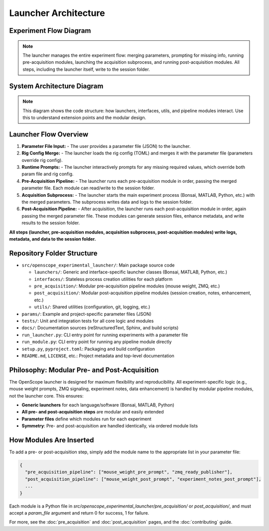 Launcher Architecture
=====================

Experiment Flow Diagram
----------------------

.. graphviz::

   digraph experiment_flow {
       rankdir=LR;
       node [shape=box, style=filled, fillcolor=lightgray];

       ParamFile [label="Parameter File (JSON)", shape=note, fillcolor=lightyellow];
       RigConfigFile [label="Rig Config (TOML)", shape=note, fillcolor=lightyellow];
       RuntimePrompt [label="Runtime Prompts", shape=note, fillcolor=lightyellow];
       Launcher [label="Launcher\n(flow orchestrator)", shape=box, fillcolor=lightblue, style="filled,bold"];
       PrePipeline [label="Pre-Acquisition Pipeline\n(modules)"];
       Acquisition [label="Acquisition Subprocess\n(Bonsai, MATLAB, Python, etc.)"];
       PostPipeline [label="Post-Acquisition Pipeline\n(modules)"];
       SessionFolder [label="Session Folder\n(all logs, metadata, data)", shape=folder, fillcolor=yellow];

       ParamFile -> Launcher;
       RigConfigFile -> Launcher;
       RuntimePrompt -> Launcher;
       Launcher -> PrePipeline;
       PrePipeline -> SessionFolder;
       Launcher -> Acquisition;
       Acquisition -> SessionFolder;
       Launcher -> PostPipeline;
       PostPipeline -> SessionFolder;
       Launcher -> SessionFolder; // <-- Launcher writes directly to session folder
   }

.. note::
   The launcher manages the entire experiment flow: merging parameters, prompting for missing info, running pre-acquisition modules, launching the acquisition subprocess, and running post-acquisition modules. All steps, including the launcher itself, write to the session folder.

System Architecture Diagram
--------------------------

.. graphviz::

   digraph launcher_architecture {
       rankdir=LR;
       node [shape=box, style=filled, fillcolor=lightgray];

       # Parameter flow
       ParamFile [label="Parameter File (JSON)", shape=note, fillcolor=lightyellow];
       BaseLauncher [label="BaseLauncher\n(core logic)", fillcolor=lightblue, style="filled,bold"];
       BonsaiLauncher [label="BonsaiLauncher"];
       MatlabLauncher [label="MatlabLauncher"];
       PythonLauncher [label="PythonLauncher"];
       PreModules [label="Pre-Acquisition Modules\n(mouse weight, ZMQ, etc.)"];
       PostModules [label="Post-Acquisition Modules\n(session_creator, notes, etc.)"];

       # Interfaces and software
       BonsaiInterface [label="BonsaiInterface"];
       MatlabInterface [label="MatlabInterface"];
       PythonInterface [label="PythonInterface"];
       Bonsai [label="Bonsai", shape=box3d, fillcolor=white];
       Matlab [label="MATLAB", shape=box3d, fillcolor=white];
       Python [label="Python", shape=box3d, fillcolor=white];

       # Core utilities
       ParamUtils [label="param_utils.py\n(parameter loading, prompts)"];
       RigConfig [label="rig_config.py\n(rig hardware config)"];
       GitManager [label="git_manager.py\n(repo management)"];
       Logging [label="Logging\n(session + centralized)"];

       # Parameter flow
       ParamFile -> BaseLauncher;
       BaseLauncher -> BonsaiLauncher [label="Parameter File (JSON)"];
       BaseLauncher -> MatlabLauncher [label="Parameter File (JSON)"];
       BaseLauncher -> PythonLauncher [label="Parameter File (JSON)"];
       BaseLauncher -> PreModules [label="Parameter File (JSON)"];
       BaseLauncher -> PostModules [label="Parameter File (JSON)"];
       BonsaiLauncher -> BonsaiInterface ;
       MatlabLauncher -> MatlabInterface ;
       PythonLauncher -> PythonInterface ;
       BonsaiInterface -> Bonsai [label="Command-line Interface"];
       MatlabInterface -> Matlab [label="Command-line Interface"];
       PythonInterface -> Python [label="Command-line Interface"];

       # Core logic relationships
       BaseLauncher -> ParamUtils;
       BaseLauncher -> RigConfig;
       BaseLauncher -> GitManager;
       BaseLauncher -> Logging;
       ParamUtils -> RigConfig;

       # Pre and post modules do not talk to each other
       PreModules [group=pre];
       PostModules [group=post];
   }

.. note::
   This diagram shows the code structure: how launchers, interfaces, utils, and pipeline modules interact. Use this to understand extension points and the modular design.

Launcher Flow Overview
----------------------

1. **Parameter File Input:**
   - The user provides a parameter file (JSON) to the launcher.
2. **Rig Config Merge:**
   - The launcher loads the rig config (TOML) and merges it with the parameter file (parameters override rig config).
3. **Runtime Prompts:**
   - The launcher interactively prompts for any missing required values, which override both param file and rig config.
4. **Pre-Acquisition Pipeline:**
   - The launcher runs each pre-acquisition module in order, passing the merged parameter file. Each module can read/write to the session folder.
5. **Acquisition Subprocess:**
   - The launcher starts the main experiment process (Bonsai, MATLAB, Python, etc.) with the merged parameters. The subprocess writes data and logs to the session folder.
6. **Post-Acquisition Pipeline:**
   - After acquisition, the launcher runs each post-acquisition module in order, again passing the merged parameter file. These modules can generate session files, enhance metadata, and write results to the session folder.

**All steps (launcher, pre-acquisition modules, acquisition subprocess, post-acquisition modules) write logs, metadata, and data to the session folder.**

Repository Folder Structure
--------------------------

- ``src/openscope_experimental_launcher/``: Main package source code

  - ``launchers/``: Generic and interface-specific launcher classes (Bonsai, MATLAB, Python, etc.)
  - ``interfaces/``: Stateless process creation utilities for each platform
  - ``pre_acquisition/``: Modular pre-acquisition pipeline modules (mouse weight, ZMQ, etc.)
  - ``post_acquisition/``: Modular post-acquisition pipeline modules (session creation, notes, enhancement, etc.)
  - ``utils/``: Shared utilities (configuration, git, logging, etc.)
  
- ``params/``: Example and project-specific parameter files (JSON)
- ``tests/``: Unit and integration tests for all core logic and modules
- ``docs/``: Documentation sources (reStructuredText, Sphinx, and build scripts)
- ``run_launcher.py``: CLI entry point for running experiments with a parameter file
- ``run_module.py``: CLI entry point for running any pipeline module directly
- ``setup.py``, ``pyproject.toml``: Packaging and build configuration
- ``README.md``, ``LICENSE``, etc.: Project metadata and top-level documentation

Philosophy: Modular Pre- and Post-Acquisition
---------------------------------------------

The OpenScope launcher is designed for maximum flexibility and reproducibility. All experiment-specific logic (e.g., mouse weight prompts, ZMQ signaling, experiment notes, data enhancement) is handled by modular pipeline modules, not the launcher core. This ensures:

- **Generic launchers** for each language/software (Bonsai, MATLAB, Python)
- **All pre- and post-acquisition steps** are modular and easily extended
- **Parameter files** define which modules run for each experiment
- **Symmetry**: Pre- and post-acquisition are handled identically, via ordered module lists

How Modules Are Inserted
------------------------

To add a pre- or post-acquisition step, simply add the module name to the appropriate list in your parameter file:

.. code-block:: json

    {
      "pre_acquisition_pipeline": ["mouse_weight_pre_prompt", "zmq_ready_publisher"],
      "post_acquisition_pipeline": ["mouse_weight_post_prompt", "experiment_notes_post_prompt"],
      ...
    }

Each module is a Python file in `src/openscope_experimental_launcher/pre_acquisition/` or `post_acquisition/`, and must accept a `param_file` argument and return 0 for success, 1 for failure.

For more, see the :doc:`pre_acquisition` and :doc:`post_acquisition` pages, and the :doc:`contributing` guide.
